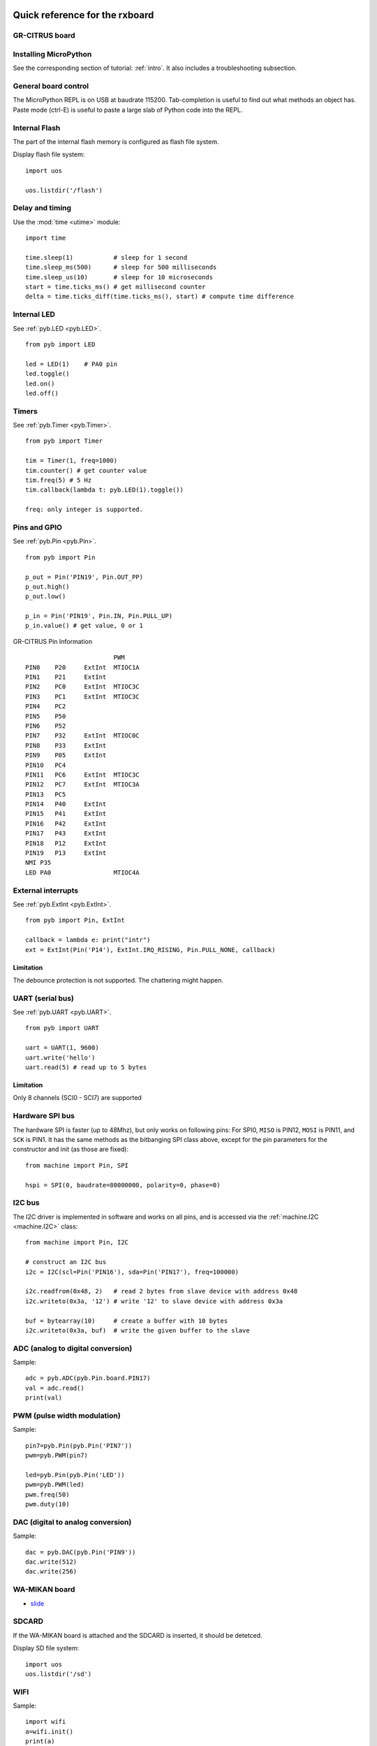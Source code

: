 .. _quickref:

Quick reference for the rxboard
===============================

GR-CITRUS board
---------------

.. image:: img/grcitrus_pic.jpg
    :alt: GR-CITRUS board
    :width: 640px

Installing MicroPython
----------------------

See the corresponding section of tutorial: :ref:`intro`. It also includes
a troubleshooting subsection.

General board control
---------------------

The MicroPython REPL is on USB at baudrate 115200.
Tab-completion is useful to find out what methods an object has.
Paste mode (ctrl-E) is useful to paste a large slab of Python code into
the REPL.

Internal Flash
--------------

The part of the internal flash memory is configured as flash file system.

Display flash file system::

    import uos

    uos.listdir('/flash')


Delay and timing
----------------

Use the :mod:`time <utime>` module::

    import time

    time.sleep(1)           # sleep for 1 second
    time.sleep_ms(500)      # sleep for 500 milliseconds
    time.sleep_us(10)       # sleep for 10 microseconds
    start = time.ticks_ms() # get millisecond counter
    delta = time.ticks_diff(time.ticks_ms(), start) # compute time difference


Internal LED
------------

See :ref:`pyb.LED <pyb.LED>`. ::

    from pyb import LED

    led = LED(1)    # PA0 pin
    led.toggle()
    led.on()
    led.off()


Timers
------

See :ref:`pyb.Timer <pyb.Timer>`. ::

    from pyb import Timer

    tim = Timer(1, freq=1000)
    tim.counter() # get counter value
    tim.freq(5) # 5 Hz
    tim.callback(lambda t: pyb.LED(1).toggle())

    freq: only integer is supported.


Pins and GPIO
-------------

See :ref:`pyb.Pin <pyb.Pin>`. ::

    from pyb import Pin

    p_out = Pin('PIN19', Pin.OUT_PP)
    p_out.high()
    p_out.low()

    p_in = Pin('PIN19', Pin.IN, Pin.PULL_UP)
    p_in.value() # get value, 0 or 1


.. image:: img/grcitrus_pins.jpg
    :alt: GR-CITRUS board
    :width: 640px

GR-CITRUS Pin Information ::

                            PWM
    PIN0    P20     ExtInt  MTIOC1A
    PIN1    P21     ExtInt
    PIN2    PC0     ExtInt  MTIOC3C
    PIN3    PC1     ExtInt  MTIOC3C
    PIN4    PC2
    PIN5    P50
    PIN6    P52
    PIN7    P32     ExtInt  MTIOC0C
    PIN8    P33     ExtInt
    PIN9    P05     ExtInt
    PIN10   PC4
    PIN11   PC6     ExtInt  MTIOC3C
    PIN12   PC7     ExtInt  MTIOC3A
    PIN13   PC5
    PIN14   P40     ExtInt
    PIN15   P41     ExtInt
    PIN16   P42     ExtInt
    PIN17   P43     ExtInt
    PIN18   P12     ExtInt
    PIN19   P13     ExtInt
    NMI P35
    LED PA0                 MTIOC4A


External interrupts
-------------------

See :ref:`pyb.ExtInt <pyb.ExtInt>`. ::

    from pyb import Pin, ExtInt

    callback = lambda e: print("intr")
    ext = ExtInt(Pin('P14'), ExtInt.IRQ_RISING, Pin.PULL_NONE, callback)

Limitation
^^^^^^^^^^

The debounce protection is not supported. The chattering might happen.


UART (serial bus)
-----------------

See :ref:`pyb.UART <pyb.UART>`. ::

    from pyb import UART

    uart = UART(1, 9600)
    uart.write('hello')
    uart.read(5) # read up to 5 bytes

Limitation
^^^^^^^^^^

Only 8 channels (SCI0 - SCI7) are supported


Hardware SPI bus
----------------

The hardware SPI is faster (up to 48Mhz), but only works on following pins:
For SPI0, ``MISO`` is PIN12, ``MOSI`` is PIN11, and ``SCK`` is PIN1. It has the same
methods as the bitbanging SPI class above, except for the pin parameters for the
constructor and init (as those are fixed)::

    from machine import Pin, SPI

    hspi = SPI(0, baudrate=80000000, polarity=0, phase=0)

I2C bus
-------

The I2C driver is implemented in software and works on all pins,
and is accessed via the :ref:`machine.I2C <machine.I2C>` class::

    from machine import Pin, I2C

    # construct an I2C bus
    i2c = I2C(scl=Pin('PIN16'), sda=Pin('PIN17'), freq=100000)

    i2c.readfrom(0x48, 2)   # read 2 bytes from slave device with address 0x48
    i2c.writeto(0x3a, '12') # write '12' to slave device with address 0x3a

    buf = bytearray(10)     # create a buffer with 10 bytes
    i2c.writeto(0x3a, buf)  # write the given buffer to the slave


ADC (analog to digital conversion)
----------------------------------

Sample::

    adc = pyb.ADC(pyb.Pin.board.PIN17)
    val = adc.read()
    print(val)


PWM (pulse width modulation)
----------------------------

Sample::

    pin7=pyb.Pin(pyb.Pin('PIN7'))
    pwm=pyb.PWM(pin7)

    led=pyb.Pin(pyb.Pin('LED'))
    pwm=pyb.PWM(led)
    pwm.freq(50)
    pwm.duty(10)


DAC (digital to analog conversion)
----------------------------------

Sample::

    dac = pyb.DAC(pyb.Pin('PIN9'))
    dac.write(512)
    dac.write(256)


WA-MIKAN board
--------------

.. image:: img/wamikan_pic.jpg
    :alt: WA-MIKAN board
    :width: 640px


* `slide <https://www.slideshare.net/MinaoYamamoto/wamikan>`_


SDCARD
-------

If the WA-MIKAN board is attached and the SDCARD is inserted, it should be detetced.

Display SD file system::

    import uos
    uos.listdir('/sd')


WIFI
----

Sample::

    import wifi
    a=wifi.init()
    print(a)
    a=wifi.disconnect()
    print(a)
    a=wifi.version()
    print(a)
    a=wifi.set_mode(3)
    print(a)
    a=wifi.connect("ssid", "password")
    print(a)
    a=wifi.ipconfig()
    print(a)
    a=wifi.multiconnect(1)
    print(a)
    a=wifi.https_get_sd("www.google.com", "yahoo.txt")
    print(a)
    header=["User-Agent: gr-citrus", "Accept: application/json", "Content-type: application/x-www-form-urlencoded"]
    data="test"
    a=wifi.http_post("httpbin.org/post", header, data, "httpbin.txt")
    print(a)
    f = open('httpbin.txt')
    f.read()
    f.close()


Limitations
===========


RTC (real time clock)
---------------------

Not implemented yet.


Servo control
-------------

Not implemented yet.


CAN bus (controller area network)
---------------------------------

Not planned.


